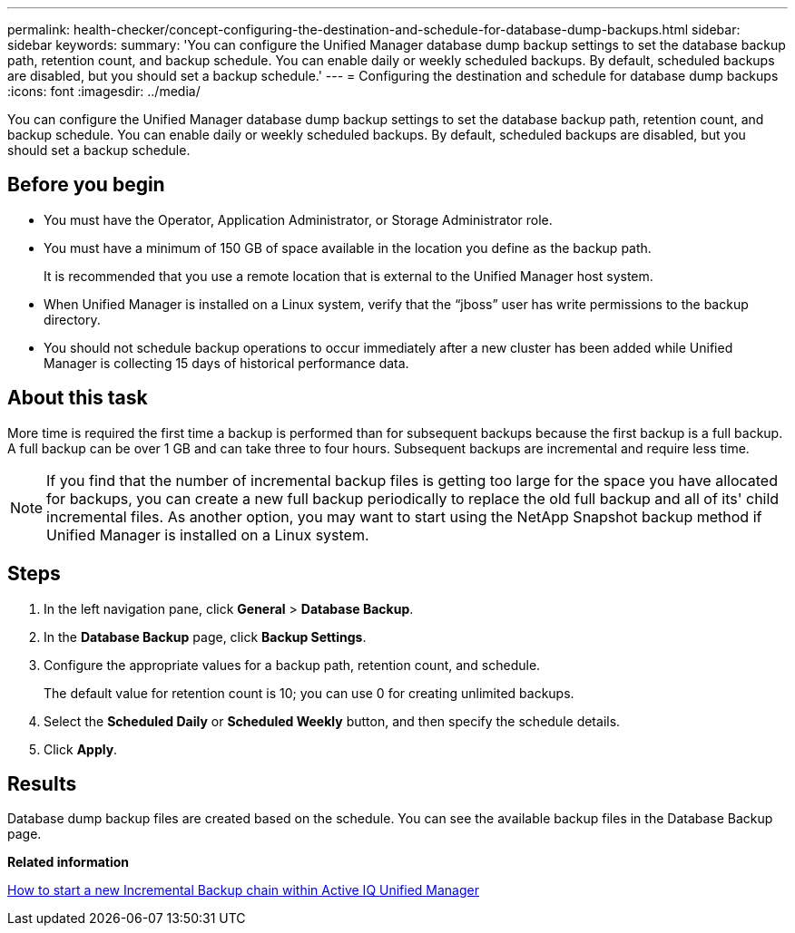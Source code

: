 ---
permalink: health-checker/concept-configuring-the-destination-and-schedule-for-database-dump-backups.html
sidebar: sidebar
keywords: 
summary: 'You can configure the Unified Manager database dump backup settings to set the database backup path, retention count, and backup schedule. You can enable daily or weekly scheduled backups. By default, scheduled backups are disabled, but you should set a backup schedule.'
---
= Configuring the destination and schedule for database dump backups
:icons: font
:imagesdir: ../media/

[.lead]
You can configure the Unified Manager database dump backup settings to set the database backup path, retention count, and backup schedule. You can enable daily or weekly scheduled backups. By default, scheduled backups are disabled, but you should set a backup schedule.

== Before you begin

* You must have the Operator, Application Administrator, or Storage Administrator role.
* You must have a minimum of 150 GB of space available in the location you define as the backup path.
+
It is recommended that you use a remote location that is external to the Unified Manager host system.

* When Unified Manager is installed on a Linux system, verify that the "`jboss`" user has write permissions to the backup directory.
* You should not schedule backup operations to occur immediately after a new cluster has been added while Unified Manager is collecting 15 days of historical performance data.

== About this task

More time is required the first time a backup is performed than for subsequent backups because the first backup is a full backup. A full backup can be over 1 GB and can take three to four hours. Subsequent backups are incremental and require less time.

[NOTE]
====
If you find that the number of incremental backup files is getting too large for the space you have allocated for backups, you can create a new full backup periodically to replace the old full backup and all of its' child incremental files. As another option, you may want to start using the NetApp Snapshot backup method if Unified Manager is installed on a Linux system.
====

== Steps

. In the left navigation pane, click *General* > *Database Backup*.
. In the *Database Backup* page, click *Backup Settings*.
. Configure the appropriate values for a backup path, retention count, and schedule.
+
The default value for retention count is 10; you can use 0 for creating unlimited backups.

. Select the *Scheduled Daily* or *Scheduled Weekly* button, and then specify the schedule details.
. Click *Apply*.

== Results

Database dump backup files are created based on the schedule. You can see the available backup files in the Database Backup page.

*Related information*

https://kb.netapp.com/Advice_and_Troubleshooting/Data_Infrastructure_Management/OnCommand_Suite/How_to_start_a_new_Incremental_Backup_chain_within_ActiveIQ_Unified_Manager_versions_7.2_through_9.6[How to start a new Incremental Backup chain within Active IQ Unified Manager]

